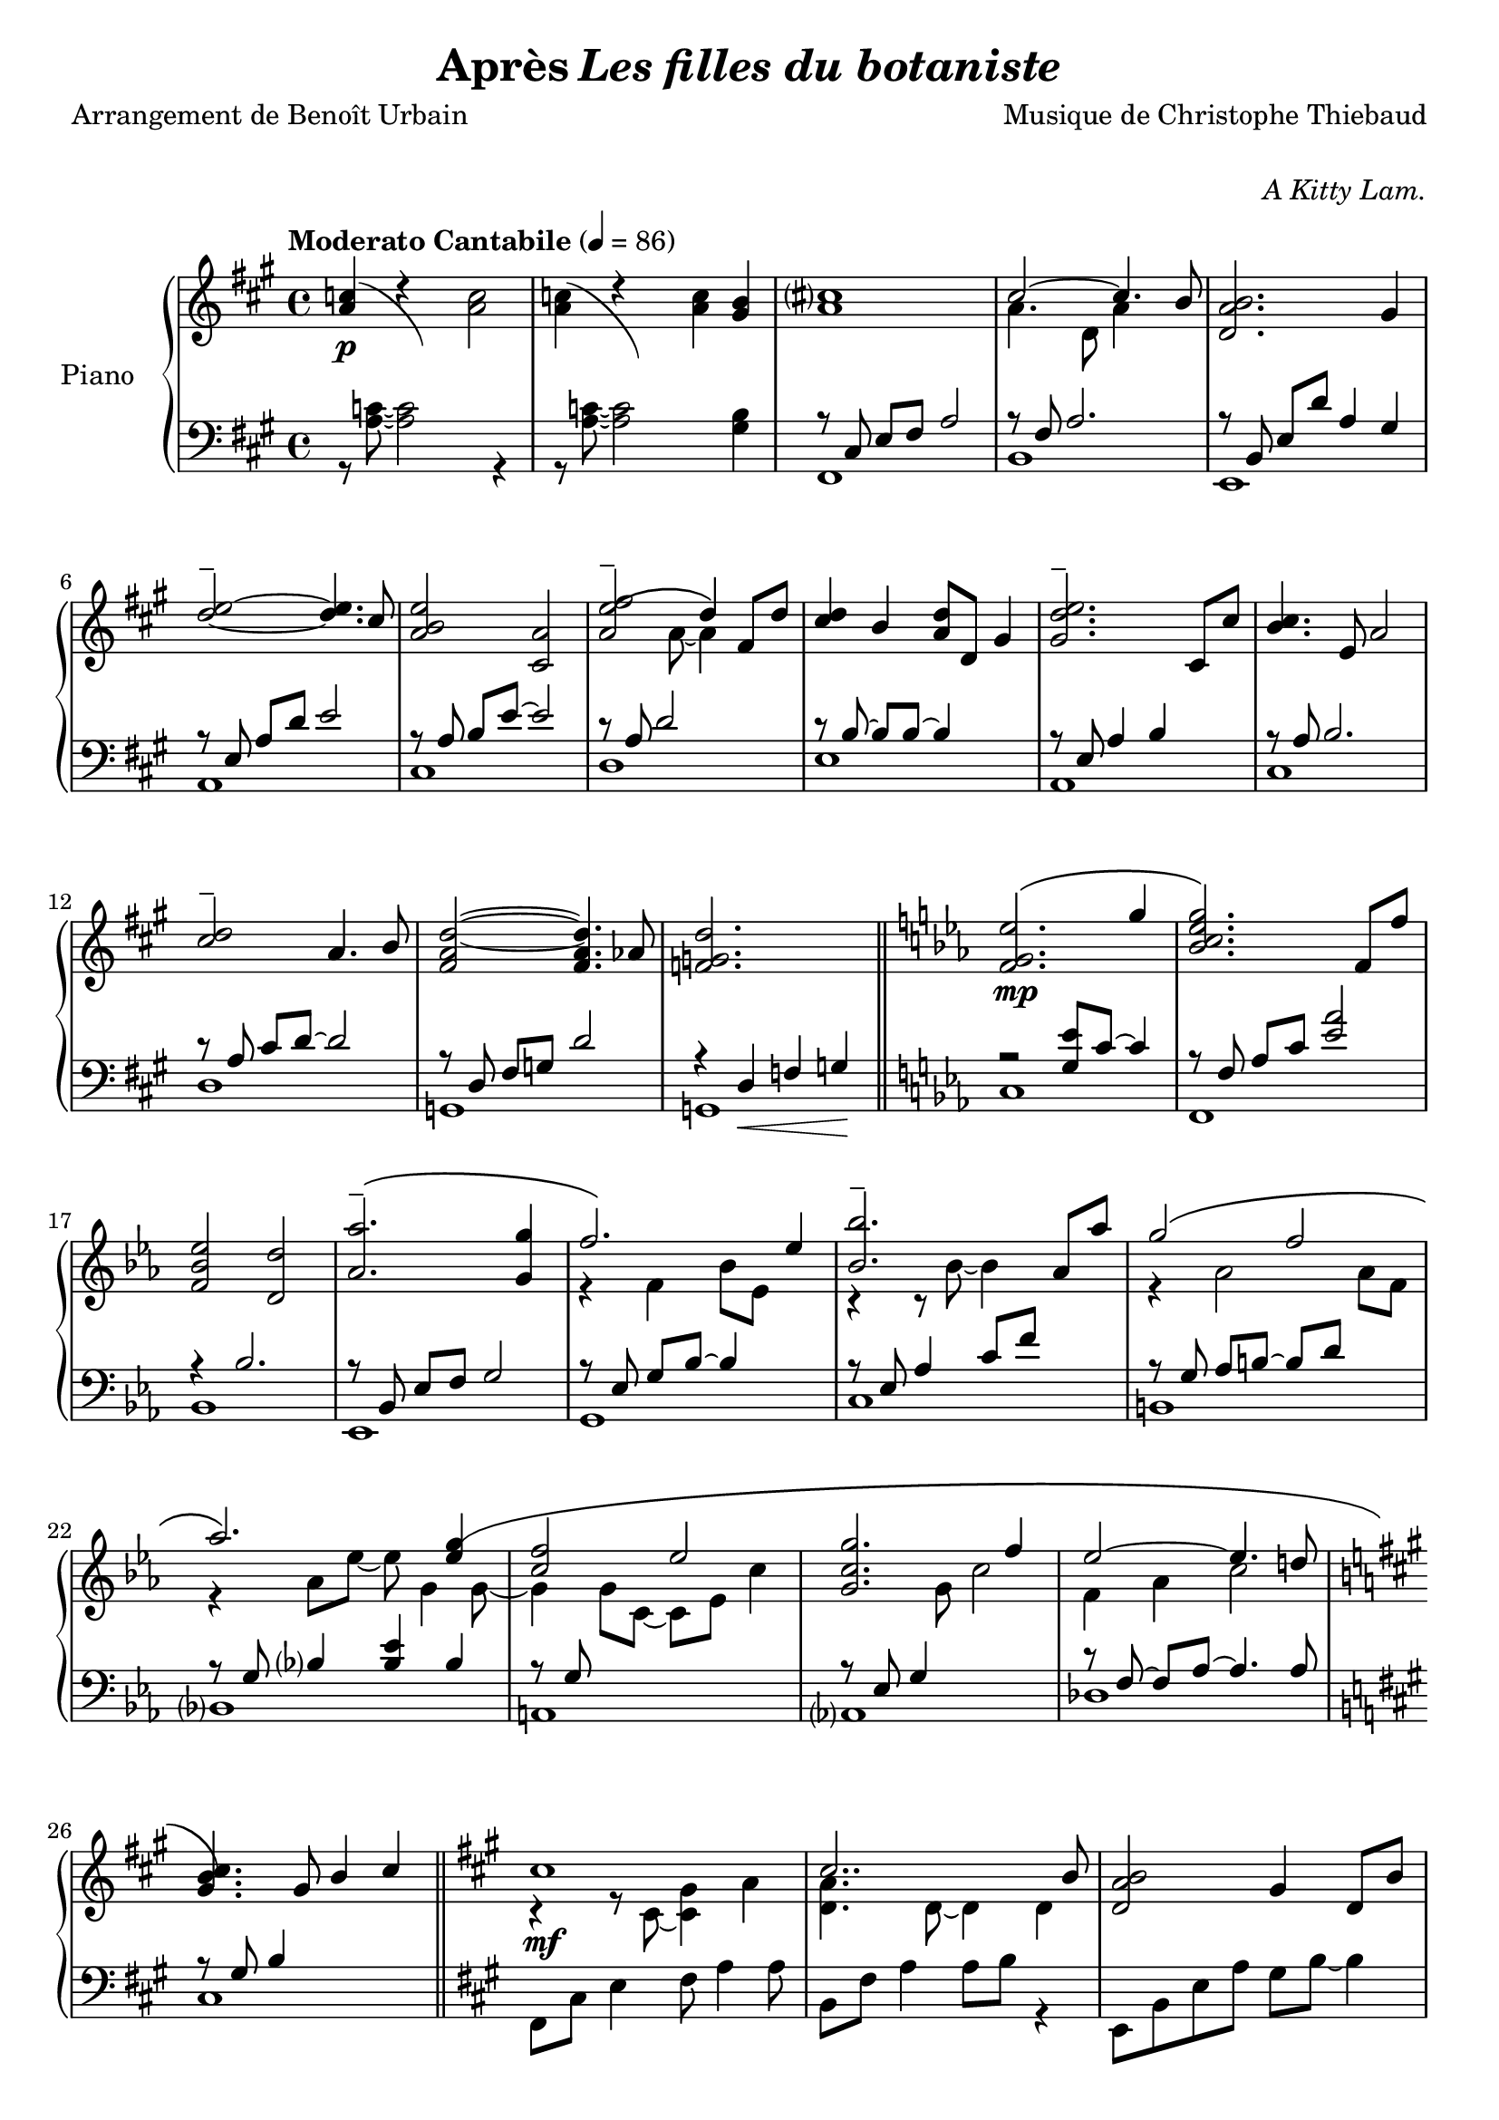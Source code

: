 \version "2.22.1"

% RIGHT HAND %%%%%%%%%%%%%%%%%%%%%%%%%%%%%%%%%%%%%%%%%%%%%%%%

reexpositionPartOneRightHand = {
  \key a \major
  \new Voice {
    \key a \major

    \voiceTwo     |
    \once \override Score.RehearsalMark.self-alignment-X = #LEFT
    \override TupletBracket.bracket-visibility = ##f
    \mark "Legato"
    \tuplet 3/2 { <e''    b''    >8 b'    <e''   b''   >} \tuplet 3/2 { b'     <e''   b''    > b'     } \voiceOne
    \tuplet 3/2 { <e''    a''    >  a'    <e''   a''   >} \tuplet 3/2 { a'     <e''   a''    >  a'    } \voiceTwo  |
    \tuplet 3/2 { <fis''  cis''' >  cis'' <fis'' cis'''>} \tuplet 3/2 { cis''  <fis'' cis''' > cis''  }            %
    \tuplet 3/2 { <fis''  cis''' >  cis'' <fis'' cis'''>} \tuplet 3/2 { b'     <fis'' b''    > b'     }            |
    \tuplet 3/2 { <d''    a''    >  a'    <d''   a''   >} \tuplet 3/2 { a'     <d''   a''    > a'     } \voiceOne  %
    \tuplet 3/2 { <d''    gis''  >  gis'  <d''   gis'' >} \tuplet 3/2 { gis'   <d''   gis''  > gis'   } \voiceTwo  |
    \tuplet 3/2 { <a''    d'''   >  d''   <a''   d'''  >} \tuplet 3/2 { d''    <a''   d'''   > d''    }            %
    \tuplet 3/2 { <a''    d'''   >  d''   <a''   d'''  >} \tuplet 3/2 { cis''  <a''   cis''' > cis''  }            |
    \tuplet 3/2 { <e''    b''    >  b'    <e''   b''   >} \tuplet 3/2 { b'     <b''   e''    > b'     }            %
    \tuplet 3/2 { <e''    a''    >  a'    <e''   a''   >} \tuplet 3/2 { a'     <a''   e''    > a'     }            |
    \tuplet 3/2 { <a''    e'''   >  e''   <a''   e'''  >} \tuplet 3/2 { e''    <a''   e'''   > e''    }            %
    \tuplet 3/2 { <a''    e'''   >  e''   <a''   e'''  >} \tuplet 3/2 { d''    <a''   d'''   > d''    }            |
    \tuplet 3/2 { <fis''  cis''' >  cis'' <fis'' cis'''>} \tuplet 3/2 { cis''  <fis'' cis''' > cis''  }            %
    \tuplet 3/2 { <fis''  b''    >  b'    <fis'' b''   >} \tuplet 3/2 { b'     <fis'' b''    > b'     }            |
    \tuplet 3/2 { <a''    d'''   >  d''   <a''   d'''  >} \tuplet 3/2 { d''    <a''   d'''   > d''    }            %
    \tuplet 3/2 { <a''    d'''   >  d''   <a''   d'''  >} \tuplet 3/2 { cis''  <a''   cis''' > cis''  }            |
    \tuplet 3/2 { <e''    b''    >  b'    <e''   b''   >} \tuplet 3/2 { b'     <b''   e''    > b'     }            %
    \tuplet 3/2 { <e''    a''    >  a'    <e''   a''   >} \tuplet 3/2 { a'     <a''   e''    > a'     }            |
    \tuplet 3/2 { <fis''  cis''' >  cis'' <fis'' cis'''>} \tuplet 3/2 { cis''  <fis'' cis''' > cis''  }            %
    \tuplet 3/2 { <fis''  cis''' >  cis'' <fis'' cis'''>} \tuplet 3/2 { b'     <fis'' b''    > b'     }            |
    \voiceOne
    \dimTextDecresc
    \override TextSpanner.bound-details.left.text = "rallentando"

    \tuplet 3/2 { a''\>   d'' a'   } \tuplet 3/2 { d' a                 d'            } \tuplet 3/2 { a'   d'' a'   }  a''4       |
    \tuplet 3/2 { gis''8  d'' gis' } \tuplet 3/2 { d' gis\startTextSpan d'            } \tuplet 3/2 { gis' d'' gis' }  gis''4\p\! |
    \tuplet 3/2 { a''8    e'' a'   } \tuplet 3/2 { a' e'               a\stopTextSpan } s2                                        |
  }
}

reexpositionPartTwoRightHand = {
  \key c \minor
  <<
    \new Voice \relative c {
      \voiceOne
      | <f'   f,>4 <f' c' f                              >2 <ees  c'   ees        >4
      | <g    c    g'\tenuto      >2~  <g    c    g'                >4. <f c' f   >8
      | <ees  aes  ees'           >2   <d    aes' d                               >2
      | <aes' bes  ees aes\tenuto >2   <g    bes  ees g  >4 <g    bes  ees  g     >4
      | <aes  ees' aes            >2   <bes  ees  bes'   >4 \tupletUp \tuplet 3/2 { g,16\( bes ees } \tuplet 3/2 { g bes ees\) }
      | <bes  ees  bes'           >2   <bes, ees  bes'   >4 <aes' ees' aes        >4
      | <g    ees' g              >2   <f    d'   f      >4 \tupletUp \tuplet 3/2 { d16\(  f   aes } \tuplet 3/2 { b d   f\)   }   
      | <aes, ees' aes            >2   <aes, ees' aes    >4. <g'  ees' g          >8
      | <f    c'   f              >2   <g    c    g'     >4 \tupletUp \tuplet 3/2 { g,16\( c   g'  } \tuplet 3/2 { g c   g'\)  }
      | <g,   c    g'             >2   <g,   c    g'     >4. <f'  c'   f          >8
      | <ees  aes  ees'           >2   <ees, aes  ees'   >4. <d'  d'              >8
      | <des  g    des'           >2\> <aes  aes'                                 >2
      | <bes  f'   bes            >2   <b    f'   b                               >2\!
    }
    \new Voice \relative c {
      \voiceTwo
      | s4 <f'   g    c                       >2 <ees g bes  >4
      | r4 <bes  c    ees g                   >2 <aes c ees f>4
      | r4 <bes  ees  aes    >4 <bes d   aes'                >2
      | r4 <bes  ees  aes    >4 <bes ees g    >4 s4
      | r4 <bes  ees  f   aes>4 <bes ees g    >4 s4
      | r4 <ees  bes' c                       >2 <ees aes c  >4
      | r4 <aes, ees' g      >4 <aes d   f    >4 s4
      | r4 <bes  ees  aes    >4 <bes ees aes  >4 <bes ees g  >4
      | r4 <g    c    f      >4 <g   c   g'   >4 s4
      | r4 <bes  c    ees g  >4 <aes bes c ees>4 <bes c ees f>4
      | r4 <aes  c    ees    >4 <f   aes c    >4 <aes c ees  >4
      | r4 <g    des' f      >4 <aes des f                   >2
      | r4 <bes  des  f      >4 <b   des f                   >2
    }
  >>
}


developmentRightHand = {
  % \key a \minor
  <<  %{%}
    \new Voice \relative a'' {
      \voiceOne
      % (first bar of development moved to expositionTerPartOne)
      | a8  a,4 a8~ a a4 a8
      \repeat unfold #2 s1

      \clef bass
      \override Voice.NoteHead.color = #(x11-color 'tomato2)
      %
      | 
      \footnote #'(-3 . 0) \markup { \with-color #(x11-color 'tomato2) "Verbatim from violin part of measure 44 of Domine Jesu from Mozart's Requiem"  } 
      a,,,8^\markup { \italic \bold "Très sec" }^\f
             a'             r4 r \clef treble r8             a'''16      c,
      | d8   f              r4 r              r8             f16         gis,
      | b'8  e,,            r4 r              r8             b''16       e,
      | e'8  a,,            r4 r \clef bass   r8             
      \override Voice.NoteHead.color = #(x11-color 'green4)
      \footnote #'(-1 . 3) \markup { \with-color #(x11-color 'green4) "Süssmayr's completion" }
                                                             e,16        a,
      $
      | a'8  a,,            r4 r \clef treble r8             fis'''''16  dis
      | a'8  b,,            r4 r              r8             fis''16     b,
      | b'8  e,,,           r4 r              r8             gis''16     e
      | g8   a,,            r4 r \clef bass   r8 \ottava #-1 \set Staff.ottavation = \markup \bold \concat{ "8" \tiny "va bassa" }
                                                             e,,16       a,
      %
      | a'8  d,, \ottava #0 r4 r \clef treble r8 \ottava #1  \set Staff.ottavation = \markup \bold \concat {"8" \tiny \raise #0.7"va" }
                                                             f'''''16    d
      | d'8  d,             r4 r              r8             f16         gis,
      | b'8  e,, \ottava #0 r4 r \clef bass   r8             b,,16       e,
      | e'8  a,,            r4 r \clef treble 
      \override Voice.NoteHead.color = #(x11-color 'black)
                                              r8\ff          <g'' g'>16 <fis fis'>
    }
    % VERBATIM FROM MOZART SCORE ; JUST FOR CONTROL ; UNCOMMENT ONLY IF YOU KNOW WHAT YOU ARE DOING
    %{
    \new Voice \transpose c d \relative g {
      \voiceTwo
      \key g \minor
      % (first bar of development moved to expositionTerPartOne)
      \repeat unfold #3 s1
      %
      | g8  g'  r4 r r8 g'16   bes, 
      | c8  ees r4 r r8 ees16  fis,
      | a'8 d,, r4 r r8 a'16   d,   
      | d'8 g,, r4 r r8 d''16  g,
      %
      | g'8 g,, r4 r r8 e''16  cis  
      | g'8 a,, r4 r r8 e''16  a,
      | a'8 d,, r4 r r8 fis'16 d    
      | f8  g,, r4 r r8 d''16  g,
      %
      | g'8 c,, r4 r r8 ees'16 c    
      | c'8 c,  r4 r r8 ees16  fis,
      | a'8 d,, r4 r r8 a''16  d,   
      | d'8 g,, r4 r2
      %
    }
    %}
  >>
}

expositionTerPartOneRightHand = {
  \key a \major
  <<
    \new Voice \relative a'' {
      \voiceOne
      | b?2\( a
      | <a cis>4.\) d,8 gis cis4 b8
      | <a, d a'>2\( <gis d' gis>4\) r16 e'32 fis gis a b cis
      | <b d>2\( a4. cis8
      | <b e>2 a4\) r16 fis32 gis a b cis d
      | <e, e'>2~ <e e'>8 <e e'>4 <d d'>8
      | <d fis cis'>2\( <d gis b>4\) r16 e32 fis gis a b cis
      | <b, d>2~ <b d>4. cis8
      | <e b' e>2 <a, e' a>4 r16 d32 e fis gis a b
      | <cis, cis'>2.\( b8 b'
      | <d, a'>8 a~ a4 <gis d' gis>4 gis8 d'
      \bar "||"
      % first bar of development
      \key a \minor
      | a'8\p\) a,4 a8~ a a4 a8
    }
    \new Voice \relative a' {
      \voiceTwo
      | s2 s8 a cis e
      | s1
      | s1
      | s1
      | s1
      | s2 a,4 b
      | s1
      | s2 <cis a'>4 s4
      | s1
      | s4 fis2 s4
      | s1
      % first bar of development
      | s1
    }
  >>
}

expositionBisPartTwoRightHand = {
  \key c \minor
  <<
    \new Voice \relative c'' {
      \voiceOne
      | <d g d'>2\(            <c c'>
      | <bes ees g bes>        < aes aes'>\)
      | <c g' c>\(             < bes bes'>
      | <aes bes ees aes>      <g g'>\)
      | <f bes f'>\(           <ees bes' ees>
      | <bes'\tenuto ees bes'> <aes aes'>\)
      | <aes d f aes>\(        <g ees' g>
      | <aes ees' aes>~        <aes ees' aes>4. <g ees' g>8\)
      | <f g c f>2\(           <ees g c ees>
      | <g c g'>~              <g c g'>4. <f f'>8\)
      | <ees aes c ees>2~\(    <ees aes c ees>4. <des aes' des>8
      | <des g des'>2\)        aes'
      | <des, g bes des>       <aes' b>4 r16 d32 ees f g aes bes!
      |
    }
  >>
}

expositionBisPartOneRightHand = {
  \key a \major
  <<
    \new Voice \relative a' {
      \voiceOne
      | cis1
      | cis2.. b8
      | <d, a' b>2 gis4 d8 b'
      | d2\tenuto\( cis\)
      | b4\< e, a e'\!
      | <e\tenuto fis>2.\(  d4
      | <d, fis cis'>2 <b d fis b>\)
      | <e d' e>2 s4 d'8 cis
      | <b e>4 e,8 gis <e a e'>4 e8 a
      | cis2~\( cis8 fis, cis' b
      | a2~ a8 d, a' aes\)
      \key c \minor
      | g2 b,8 d g4
    }
    \new Voice \relative a {
      \voiceTwo
      | r4 r8 cis~ <cis gis'>4 a'
      | <d, a'>4. d8~ d4 d
      | s1
      | <a' e'>2 e4 e
      | <a e'>2 s2
      | fis  fis
      | s1
      | s2 e8 gis s4
      | s1
      | s1
      | s1
    }
  >>
}

expositionPartTwoRightHand = {
  \key c \minor
  <<
    \new Voice \relative ees' {
      \voiceOne
      | <f g ees'>2.\( g'4
      | <bes, c ees g>2.\) f8 f'
      | <f, bes ees>2 <d d'>
      | <aes' aes'\tenuto>2.\( <g g'>4
      | f'2.\) ees4
      | <bes bes'\tenuto>2. aes8 aes'
      | g2\( f
      | aes2.\) <ees g\(>4
      | <c f>2 ees
      | <c g g'>2. f4
      | ees2~ ees4. d!8
      \key a \major
      | <gis, b cis\)>4. gis8 b4 cis
    }
    \new Voice \relative ees' {
      \voiceTwo
      | s1
      | s1
      | s1
      | s1
      | r4 f bes8 ees, s4
      | r4 r8 bes'~ bes4 s4
      | r4 aes2 aes8 f
      | r4 aes8 ees'~ ees g,4 g8~
      | g4 g8 c,~ c ees c'4
      | s4. g8 c2
      | f,4 aes c2
    }
  >>

}

expositionPartOneRightHand = {
  \key a \major


  <<
    \new Voice \relative a' {
      \voiceOne
      % \override Voice.NoteHead.color = #(x11-color 'red3)
      % http://lilypond.org/doc/v2.22/Documentation/notation/common-notation-for-keyboards#changing-staff-manually
      {
        \repeat unfold #2 {
          | <a c>4(
          <<
            { \change Staff = "LeftHand" \hideNotes a,,8) a''8 \unHideNotes \change Staff = "RightHand"  }
            \new Voice { \voiceTwo d4\rest }
          >> \oneVoice
        }
        \alternative {
          {<a c>2}
          {<a c>4 <gis b>}
        }
      }

      % | <a c>4 r <a c>2
      % | <a c>4 r <a c> <gis b>
      %
      \voiceOne
      | <a cis>1
      | cis2~ cis4. b8
      | <d, a' b>2. gis4
      %
      \override TieColumn.tie-configuration = #'((4 . 1) (1 . -1))
      | <d'\tenuto e>2~ <d e>4. cis8
      | <a b e>2 <cis, a'>2
      | <a' e'\tenuto\( fis>2 d4\) fis,8 d'8
      | <cis d>4 b <a d>8 d, gis4
      | <gis d'\tenuto e>2. cis,8 cis'
      %
      | <b cis>4. e,8 a2
      | <cis\tenuto d>2 a4. b8
      | <fis a d>2~ <fis a d>4. aes8
      | <f g d'>2. s4
    }
    \new Voice \relative a {
      \voiceTwo
      | s1
      | s1
      | s1
      | a'4. d,8 a'4 s4
      | s1
      %
      | s1
      | s1
      | s4. a8~ a4 s4
      | s1
      | s1
      %
      | s1
      | s1
      | s1
      | s1
    }
  >>

}

% LEFT HAND %%%%%%%%%%%%%%%%%%%%%%%%%%%%%%%%%%%%%%%%%%%%%%%%

reexpositionPartOneLeftHand = {
  \clef bass
  \key a \major

  <<
    \new Voice \relative a, {
      \voiceTwo
      | fis8 e' fis a e' a, fis e
      | b, d' fis a d a fis d
      | e, d' fis b d b gis e
      | a, e' b' d e d b e,
      | cis, e' a b e b a e
      | d, fis' a d e d a fis
      | e, fis' a b d b a fis
      | a, e' a b e b a e
      | fis, e' fis a e' a, fis e
      | b, d' fis a d a fis d
      | e, d' fis b d2
      | e,,8 d' gis b d2
      | a,8 e' a4 a,2
      \bar "|."
    }
  >>
}

reexpositionPartTwoLeftHand = {
  \clef bass
  \key c \minor


  <<
    \new Voice \relative c' {
      \voiceTwo
      | <c,,  c,  >2. c'8 c,
      | <f    f,  >2. f'8 f,
      | <bes  bes,>2. \tupletUp \tuplet 3/2 { bes8    f   bes,   }
      | <ees  ees,>2. \tupletUp \tuplet 3/2 { ees'8   bes ees,   }
      | <g    g,  >2. \tupletUp \tuplet 3/2 { g'8\(   ees g,\)   }
      | <c    c,  >2  <ees bes' c>
      | <b    b,  >2. \tupletUp \tuplet 3/2 { b'8\(   f   b,\)   }
      | <bes  bes,>1
      | <a    a,  >2. \tupletUp \tuplet 3/2 { a'8\(   c,  a\)    }
      | <aes  aes,>1
      | <des, des,>1
      | <des  des,>1
      | <des  des,>1
    }
  >>
}

developmentLeftHand = {
  \clef bass
  <<
    \new Voice \relative a' {
      \voiceOne
      % (first bar of development moved to expositionTerPartOne)
      \repeat unfold 7 {| s1}
      %
      | e2 e2
      | <dis fis>2 <dis fis>2
      | <d f>2 <d f>2
      | <c e>2 <c e>2
      %
      | <b dis>2 <b dis>2
      | <bes d>2 <bes d>2
      | c2 c2
      | s1
    }
    \new Voice \relative a {
      \voiceTwo
      % (first bar of development moved to expositionTerPartOne)
      | a4 a2 a4
      \repeat unfold 2 {| a8 a4 a8~ a8 a4 a8 }
      | a8_\markup { \italic sempre \dynamic p } a4 a8~ a8 a4 a8
      \repeat unfold 10 {| a8 a4 a8~ a8 a4 a8 }
      | a8 a4 a8~ a8 a8 r4
    }
  >>
}

expositionTerPartOneLeftHand = {
  \clef bass
  \key a \major

  <<
    \new Voice \relative a {
      \voiceTwo
      | fis8 cis' e fis~ fis2
      | b,8 fis' a2 a4
      | e,8 b' d fis e, b' d4
      \clef treble
      | a8 e' gis b cis a e4
      %
      | cis8 e b' e~ e a, e4
      \clef bass
      | d,8 a' d fis r2
      | e,8 b' d fis e, b' d4
      \clef treble
      | a8 e' gis b~ b a e4
      %
      | fis,8 b cis e fis e cis4
      \clef bass
      | b,8 fis' a b d fis~ fis4
      | e,4 b'8 d~ d e~ e4
      % first bar of development
      \key a \minor
      | a,4 a2 a4
    }
  >>
}

expositionBisPartTwoLeftHand = {
  \clef bass
  \key c \minor


  <<
    \new Voice \relative c {
      \voiceOne
      | r4 <bes' ees g>2 <bes ees g>4
      | r4 <aes bes c ees>2 <aes bes c ees>4
      | r4 <f bes ees>2 <f bes d>4
      | r4 <aes bes ees>2 <g bes ees>4
      %
      | r4 <aes bes ees>2 <g bes ees>4
      | r4 <bes c ees>2 <aes c ees>4
      | r4 <f aes d>2 <f aes ees'>4
      | r4 <g c f>2 <g c ees>4
      %
      | r4 <g c f>2 <g c ees>4
      | r4 <g c f>2 <g c ees>4
      | r4 <f aes c>2 <f aes des>4
      | r4 <f  g  b>2 <f  aes  b>4
      | r4 <f  g  bes>2 <f  aes  b>4
    }
    \new Voice \relative c,, {
      \voiceTwo
      | <c' c'>1
      | <f, f'>1
      | <bes bes'>1
      | <ees ees'>1
      %
      | <g, g'>1
      | <c c'>1
      | <b b'>1
      | <bes bes'>1
      %
      | <a a'>1
      | <aes aes'>1
      | <des des'>1
      | <des des'>1
      | <des des'>1
    }
  >>
}

expositionBisPartOneLeftHand = {
  \key a \major
  \clef bass
  <<
    \new Voice \relative a, {
      \voiceTwo
      | fis8 cis' e4 fis8 a4 a8
      | b,8 fis' a4 a8 b r4
      | e,,8 b' e a gis b~ b4
      | a,8 e' a d cis2
      %
      | r8 cis,4 a' b8~ b4
      | r8 \autoBeamOff d, \autoBeamOn fis <a d>4 d4 d8
      | a8 e, b' e a2
      | a,8 e' b' d~ d2
      %
      | cis,8 e b'4 cis,8 a'~ a4
      | d,8 a' b cis d2
      | g,,8 d' fis a b2
      \key c \minor
      | g,8 d' f a~ a2
    }
  >>
}

expositionPartTwoLeftHand = {
  \key c \minor
  \clef bass
  <<
    \new Voice \relative ees, {
      \voiceTwo
      | c'1         % do mineur
      | f,          % fa mineur 7
      | bes         % si ♭ 7
      | ees,        % mi ♭ majeur
      %             %
      | g           % mi ♭ majeur/sol
      | c           % la ♭ majeur7do
      | b           % la ♭ mineur 7 maj / do ♭
      | bes         % mo ♭ majeur / si ♭
      %             %
      | a           % fa majeur 9 / la
      | aes         % la ♭ majeur 7 maj
      | des         % ré ♭ majeur
      \key a \major %
      | cis         % do ♯ 7 (== ré ♭ 7)
    }
    \new Voice \relative ees {
      \voiceOne
      | r2 <g ees'>8 c8~ c4                               % do mineur
      | r8 \autoBeamOff f,8 \autoBeamOn aes c <ees aes>2  % fa mineur 7
      | r4 bes2.                                          % si ♭ 7
      | r8 \autoBeamOff bes, \autoBeamOn ees f g2         % mi ♭ majeur
      %                                                   %
      | r8 \autoBeamOff ees \autoBeamOn g bes~ bes4 s4    % mi ♭ majeur/sol
      | r8 ees, aes4 c8 f s4                              % la ♭ majeur7do
      | r8 \autoBeamOff g, \autoBeamOn aes b~ b d s4      % la ♭ mineur 7 maj / do ♭
      | r8 \autoBeamOff g, \autoBeamOn bes4 <bes ees> bes % mo ♭ majeur / si ♭
      %                                                   %
      | r8 \autoBeamOff g \autoBeamOn s2.                 % fa majeur 9 / la
      | r8 \autoBeamOff ees \autoBeamOn g4 s2             % la ♭ majeur 7 maj
      | r8 \autoBeamOff f~ \autoBeamOn f aes~ aes4. aes8  % ré ♭ majeur
      \key a \major                                       %
      | r8 \autoBeamOff gis \autoBeamOn b4 s2             % do ♯ 7 (== ré ♭ 7)
    }
  >>
}

expositionPartOneLeftHand = {
  \clef bass
  \key a \major


  <<
    \new Voice \relative a {
      \voiceTwo
      | r8 <a c>8~ <a c>2 r4
      | r8 <a c>8~ <a c>2 <gis b>4
      %
      | fis,1  % fa ♯ mineur
      | b      % si mineur 7
      | e,     % mi 7
      | a      % la majeur sus
      %        %
      | cis    % la majeur / do ♯
      | d      % ré majeur
      | e      % ni 7
      | a,     % la majeur
      %        %
      | cis    % la majeur / do ♯
      | d      % ré majeur
      | g,     % sol ♮ majeur
      | g      % sol ♮ 7

    }
    \new Voice \relative a,, {
      \voiceOne
      | s1
      | s1
      %
      | r8 \autoBeamOff cis' \autoBeamOn e fis a2    % fa ♯ mineur
      | r8 fis a2.                                   % si mineur 7
      | r8 \autoBeamOff b,   \autoBeamOn e d' a4 gis % mi 7
      | r8 \autoBeamOff e    \autoBeamOn a d e2      % la majeur sus
      %                                              %
      | r8 \autoBeamOff a,   \autoBeamOn b e~ e2     % la majeur / do ♯
      | r8 a, d2 s4                                  % ré majeur
      | r8 \autoBeamOff b~   \autoBeamOn b b~ b4 s   % ni 7
      | r8 \autoBeamOff e,   \autoBeamOn a4 b s      % la majeur
      %                                              %
      | r8 \autoBeamOff a    \autoBeamOn b2.         % la majeur / do ♯
      | r8 \autoBeamOff a    \autoBeamOn cis d~ d2   % ré majeur
      | r8 \autoBeamOff d,   \autoBeamOn fis g d'2   % sol ♮ majeur
      | r4 d,\< f g\!                                % sol ♮ 7
    }
  >>
}

% SCORE %%%%%%%%%%%%%%%%%%%%%%%%%%%%%%%%%%%%%%%%%%%%%%%%

%{
%}

\paper {
  % page-count = #4
  % page-breaking = #ly:minimal-breaking
  min-systems-per-page = #4 
  markup-markup-spacing = #'((basic-distance . 10) (padding . 0.5))
}

#(set-global-staff-size 20)

\markup {
  \vspace #1
}

myPageBreak = { %{ \pageBreak %} }


\book {
  \header {
    title = \markup {#"Après" \italic "Les filles du botaniste"}
    composer = #"Musique de Christophe Thiebaud"
    poet = #"Arrangement de Benoît Urbain"
    %{dedication%} opus = \markup {\italic #"A Kitty Lam."}
    % tagline = #"tagline goes at the bottom of the last page"
    % instrument = #"Piano"
  }
  \score{

    \layout{
      \accidentalStyle modern-voice-cautionary
      \override TupletBracket.bracket-visibility = ##t
      \context {
        \Score
        \override SpacingSpanner.base-shortest-duration = #(ly:make-moment 1/10)
      }      
    }

    \new PianoStaff <<
      \set PianoStaff.instrumentName = #"Piano  "
      \new Staff = "RightHand"  {
        \tempo "Moderato Cantabile" 4 = 86

        % enforce creation of all contexts at this point of time
        % cf . http://lilypond.org/doc/v2.22/Documentation/notation/common-notation-for-keyboards#changing-staff-manually
        <>

        \expositionPartOneRightHand     \bar "||" \myPageBreak
        \expositionPartTwoRightHand     \bar "||" \myPageBreak
        \expositionBisPartOneRightHand  \bar "||" \myPageBreak
        \expositionBisPartTwoRightHand  \bar "||" \myPageBreak
        \expositionTerPartOneRightHand            \myPageBreak
        \developmentRightHand           \bar "||" \myPageBreak
        \reexpositionPartTwoRightHand   \bar "||" \myPageBreak
        \reexpositionPartOneRightHand   \bar "|."
      }
      \new Dynamics {
        s1-\p                  % prologue, expositionPartOne
        \repeat unfold #13 s1  %
        s1-\mp                 % expositionPartTwo
        \repeat unfold #11 s1  %
        s1-\mf                 % expositionBisPartOne
        \repeat unfold #11 s1  %
        s1-\f                  % expositionBisPartTwo
        \repeat unfold #12 s1  %
        s1-\mf                 % expositionTerPartOne
        \repeat unfold #11 s1  %
        s1-\p                  % development
        \repeat unfold #14 s1  %
        s1-\f                  % reexpositionPartTwo
        \repeat unfold #12 s1  %
        s1-\mf                 % reexpositionPartOne
        \repeat unfold #12 s1  %
        % s1-\markup { \center-column { "The" "End" } } % hurlement de joie
      }
      \new Staff = "LeftHand" {
        \expositionPartOneLeftHand     \bar "||"
        \expositionPartTwoLeftHand     \bar "||"
        \expositionBisPartOneLeftHand  \bar "||"
        \expositionBisPartTwoLeftHand  \bar "||"
        \expositionTerPartOneLeftHand
        \developmentLeftHand           \bar "||"
        \reexpositionPartTwoLeftHand   \bar "||"
        \reexpositionPartOneLeftHand   \bar "|."
      }
    >>

    \midi{
    }
  }
}